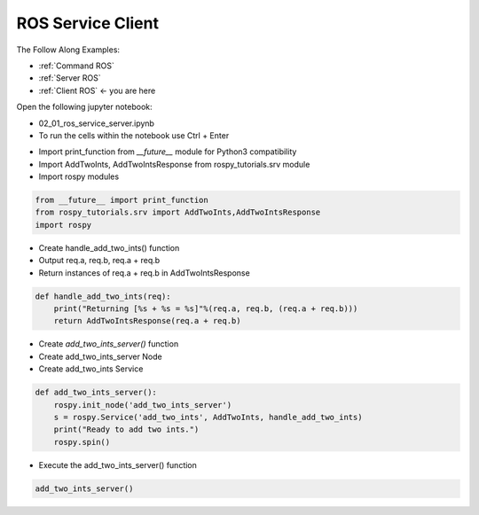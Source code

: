 .. _Client ROS:

ROS Service Client 
======================

The Follow Along Examples:

- :ref:`Command ROS`
- :ref:`Server ROS`
- :ref:`Client ROS` <- you are here 

.. raw:: html
    
    <div style="background: #C3F8FF" class="admonition note custom">
        <p style="background: light-blue" class="admonition-title">
            Follow along: ROS Topic Subscriber Example
        </p>
        <div class="line-block">
            <div class="line">The program launching process along with parameter settings are all simplified and set up on the Jupyter Notebook Environment.</div>
        </div>
        <ul>
            <li>Open the 02_01_ros_service_server.ipynb Jupyter Notebook</li>
            <li>Import the necessary python libraries and modules</li>
            <li>Follow and Execute the example codes</li>

        </ul>
        <div class="line">(The Jetson Board used for these examples are => Jetson Nano)</div>
        
    </div>


.. raw:: html

    <hr>

Open the following jupyter notebook:

-   02_01_ros_service_server.ipynb
-   To run the cells within the notebook use Ctrl + Enter



.. thumbnail:: /_images/course_2/3.robot_control_move/comm10.webp

.. thumbnail:: /_images/course_2/3.robot_control_move/comm11.webp


-   Import print_function from `__future__` module for Python3 compatibility
-   Import AddTwoInts, AddTwoIntsResponse from rospy_tutorials.srv module
-   Import rospy modules


.. code-block:: python

    from __future__ import print_function
    from rospy_tutorials.srv import AddTwoInts,AddTwoIntsResponse
    import rospy


-   Create handle_add_two_ints() function
-   Output req.a, req.b, req.a + req.b
-   Return instances of req.a + req.b in AddTwoIntsResponse

.. code-block:: python

    def handle_add_two_ints(req):
        print("Returning [%s + %s = %s]"%(req.a, req.b, (req.a + req.b)))
        return AddTwoIntsResponse(req.a + req.b)

-   Create `add_two_ints_server()` function
-   Create add_two_ints_server Node
-   Create add_two_ints Service

.. code-block:: python

    def add_two_ints_server():
        rospy.init_node('add_two_ints_server')
        s = rospy.Service('add_two_ints', AddTwoInts, handle_add_two_ints)
        print("Ready to add two ints.")
        rospy.spin()

-   Execute the add_two_ints_server() function

.. code-block:: python

    add_two_ints_server()

